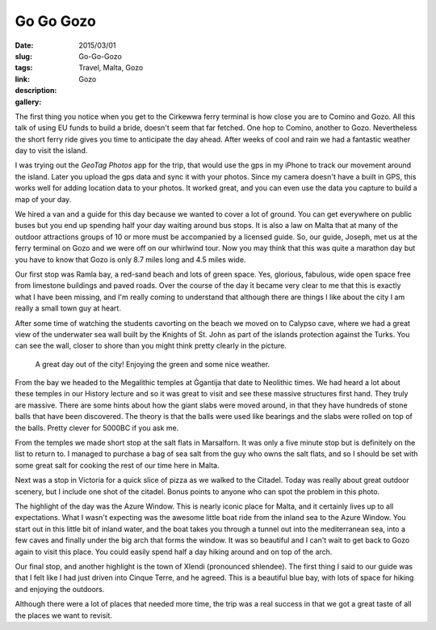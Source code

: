 Go Go Gozo
##########

:date: 2015/03/01
:slug: Go-Go-Gozo
:tags: Travel, Malta, Gozo
:link: 
:description: 
:gallery: Gozo

The first thing you notice when you get to the Cirkewwa ferry terminal is how close you are to Comino and Gozo.  All this talk of using EU funds to build a bride, doesn't seem that far fetched.  One hop to Comino, another to Gozo. Nevertheless the short ferry ride gives you time to anticipate the day ahead.  After weeks of cool and rain we had a fantastic weather day to visit the island.

I was trying out the *GeoTag Photos* app for the trip, that would use the gps in my iPhone to track our movement around the island.  Later you upload the gps data and sync it with your photos.  Since my camera doesn't have a built in GPS, this works well for adding location data to your photos.  It worked great, and you can even use the data you capture to build a map of your day.

.. image:: /images/Gozo/gozogps.png

We hired a van and a guide for this day because we wanted to cover a lot of ground.  You can get everywhere on public buses but you end up spending half your day waiting around bus stops.  It is also a law on Malta that at many of the outdoor attractions groups of 10 or more must be accompanied by a licensed guide.  So, our guide, Joseph, met us at the ferry terminal on Gozo and we were off on our whirlwind tour.  Now you may think that this was quite a marathon day but you have to know that Gozo is only 8.7 miles long and 4.5 miles wide.

Our first stop was Ramla bay, a red-sand beach and lots of green space.  Yes, glorious, fabulous, wide open space free from limestone buildings and paved roads.  Over the course of the day it became very clear to me that this is exactly what I have been missing, and I'm really coming to understand that although there are things I like about the city I am really a small town guy at heart.

After some time of watching the students cavorting on the beach we moved on to Calypso cave, where we had a great view of the underwater sea wall built by the Knights of St. John as part of the islands protection against the Turks.  You can see the wall, closer to shore than you might think pretty clearly in the picture.

.. figure:: /images/Gozo/Calypso_Cave.jpg

   A great day out of the city!  Enjoying the green and some nice weather.

From the bay we headed to the Megalithic temples at Ġgantija that date to Neolithic times.  We had heard a lot about these temples in our History lecture and so it was great to visit and see these massive structures first hand. They truly are massive.  There are some hints about how the giant slabs were moved around, in that they have hundreds of stone balls that have been discovered.  The theory is that the balls were used like bearings and the slabs were rolled on top of the balls.  Pretty clever for 5000BC if you ask me.

From the temples we made short stop at the salt flats in Marsalforn.  It was only a five minute stop but is definitely on the list to return to.  I managed to purchase a bag of sea salt from the guy who owns the salt flats, and so I should be set with some great salt for cooking the rest of our time here in Malta.

Next was a stop in Victoria for a quick slice of pizza as we walked to the Citadel.  Today was really about great outdoor scenery, but I include one shot of the citadel.  Bonus points to anyone who can spot the problem in this photo.

The highlight of the day was the Azure Window.  This is nearly iconic place for Malta, and it certainly lives up to all expectations.  What I wasn't expecting was the awesome little boat ride from the inland sea to the Azure Window.  You start out in this little bit of inland water, and the boat takes you through a tunnel out into the mediterranean sea, into a few caves and finally under the big arch that forms the window.  It was so beautiful and I can't wait to get back to Gozo again to visit this place.  You could easily spend half a day hiking around and on top of the arch.

Our final stop, and another highlight is the town of Xlendi (pronounced shlendee).  The first thing I said to our guide was that I felt like I had just driven into Cinque Terre, and he agreed.  This is a beautiful blue bay, with lots of space for hiking and enjoying the outdoors.


Although there were a lot of places that needed more time, the trip was a real success in that we got a great taste of all the places we want to revisit.